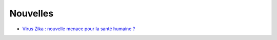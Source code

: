 Nouvelles
=========

* `Virus Zika : nouvelle menace pour la santé humaine ? <http://information.tv5monde.com/info/virus-zika-une-nouvelle-menace-pour-la-sante-humaine-83592>`_
